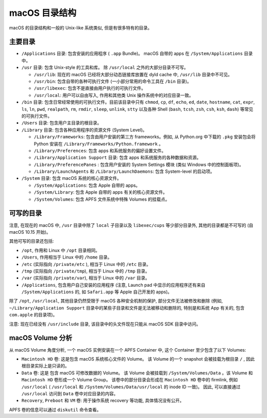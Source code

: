 macOS 目录结构
===============

macOS 的目录结构和一般的 Unix-like 系统类似, 但是有很多特有的目录。

主要目录
----------------


* ``/Applications`` 目录: 包含安装的应用程序 ( ``.app`` Bundle)。 macOS 自带的 apps 在 ``/System/Applications`` 目录中。

* ``/usr`` 目录: 包含 Unix-style 的工具和库。 除 ``/usr/local`` 之外的大部分目录不可写。

  * ``/usr/lib``: 现在的 macOS 已经将大部分动态链接库放置在 dyld cache 中, ``/usr/lib`` 目录中不可见。

  * ``/usr/bin``: 包含自带的各种可执行文件 (一小部分常用的命令工具在 ``/bin`` 目录)。

  * ``/usr/libexec``: 包含不是直接由用户执行的可执行文件。

  * ``/usr/local``: 用户可以自由写入, 作用和其他类 Unix 操作系统中的对应目录一致。

* ``/bin`` 目录: 包含日常经常使用的可执行文件。目前该目录中只有 ``chmod``, ``cp``, ``df``, ``echo``, ``ed``, ``date``, ``hostname``, ``cat``, ``expr``, ``ls``, ``ln``, ``pwd``, ``realpath``, ``rm``, ``rmdir``, ``sleep``, ``unlink``, ``stty`` 以及各种 Shell (``bash``, ``tcsh``, ``zsh``, ``csh``, ``ksh``, ``dash``) 等常见的可执行文件。

* ``/Users`` 目录: 包含用户主目录的根目录。

* ``/Library`` 目录: 包含各种应用程序的资源文件 (System Level)。

  * ``/Library/Frameworks``: 包含由用户安装的第三方 frameworks。例如, 从 Python.org 中下载的 ``.pkg`` 安装包会将 Python 安装在 ``/Library/Frameworks/Python.framework`` 。

  * ``/Library/Preferences``: 包含 apps 和系统服务的偏好设置文件。

  * ``/Library/Application Support`` 目录: 包含 apps 和系统服务的各种数据和资源。

  * ``/Library/PreferencePanes`` : 包含用户安装的 System Settings 模块 (类似 Windows 中的控制面板项)。

  * ``/Library/LaunchAgents`` 和 ``/Library/LaunchDaemons``: 包含 System-level 的启动项。


* ``/System`` 目录: 包含 macOS 系统的核心资源文件。

  * ``/System/Applications``: 包含 Apple 自带的 apps。

  * ``/System/Library``: 包含 Apple 自带的 apps 有关的核心资源文件。

  * ``/System/Volumes``: 包含 APFS 文件系统中特殊 Volumes 的挂载点。


可写的目录
----------------------


注意, 在现在的 macOS 中, ``/usr`` 目录中除了 ``local`` 子目录以及 ``libexec/cups`` 等少部分目录外, 其他的目录都是不可写的 (自 macOS 10.15 开始)。

其他可写的目录还包括:

* ``/opt``, 作用和 Linux 中 ``/opt`` 目录相同。

* ``/Users``, 作用相当于 Linux 中的 ``/home`` 目录。

* ``/etc`` (实际指向 ``/private/etc`` ), 相当于 Linux 中的 ``/etc`` 目录。

* ``/tmp`` (实际指向 ``/private/tmp``), 相当于 Linux 中的 ``/tmp`` 目录。

* ``/var`` (实际指向 ``/private/var``), 相当于 Linux 中的 ``/var`` 目录。

* ``/Applications``, 包含用户自己安装的应用程序 (注意, Launch pad 中显示的应用程序还有来自 ``/System/Applications`` 的, 如 ``Safari.app`` 等 Apple 自己开发的 apps)。

除了 ``/opt``, ``/usr/local``, 其他目录仍然受限于 macOS 各种安全机制的保护, 部分文件无法被修改和删除 (例如, ``~/Library/Application Support`` 目录中的某些子目录和文件是无法被移动和删除的, 特别是和系统 App 有关的, 包含 ``com.apple`` 的目录项)。

注意: 现在已经没有 ``/usr/include`` 目录, 该目录中的头文件现在只能从 macOS SDK 目录中访问。

macOS Volume 分析
---------------------

从 macOS Volume 角度分析, 一个 macOS 实例安装在一个 APFS Container 中, 这个 Container 至少包含了以下 Volumes:

* ``Macintosh HD`` 卷: 这是包含 macOS 系统核心文件的 Volume。 该 Volume 的一个 snapshot 会被挂载为根目录 ``/`` , 因此根目录实际上是只读的。

* ``Data`` 卷: 这是 包含 macOS 可修改数据的 Volume。 该 Volume 会被挂载到 ``/System/Volumes/Data`` 。该 Volume 和 ``Macintosh HD`` 卷形成一个 Volume Group。 该卷中的部分目录会形成在 ``Macintosh HD`` 卷中的 firmlink, 例如 ``/usr/local`` ( ``/usr/local`` 和 ``/System/Volumes/Data/usr/local`` 的 inode ID 一致)。 因此, 可以直接通过 ``/usr/local`` 访问到 ``Data`` 卷中对应目录的内容。

* ``Recovery``, ``Preboot`` 和 ``VM`` 卷: 用于操作系统 recovery 等功能, 具体情况没有公开。

APFS 卷的信息可以通过 ``diskutil`` 命令查看。